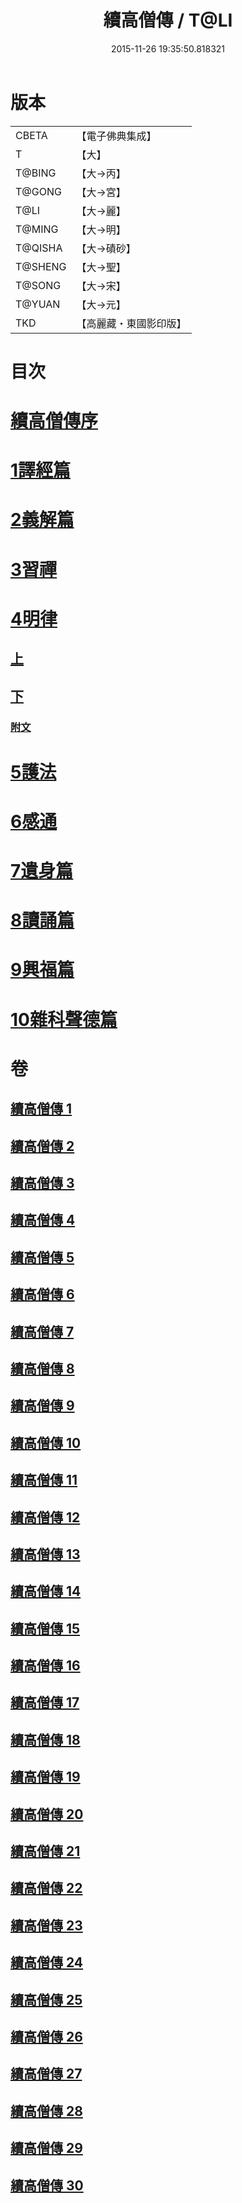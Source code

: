 #+TITLE: 續高僧傳 / T@LI
#+DATE: 2015-11-26 19:35:50.818321
* 版本
 |     CBETA|【電子佛典集成】|
 |         T|【大】     |
 |    T@BING|【大→丙】   |
 |    T@GONG|【大→宮】   |
 |      T@LI|【大→麗】   |
 |    T@MING|【大→明】   |
 |   T@QISHA|【大→磧砂】  |
 |   T@SHENG|【大→聖】   |
 |    T@SONG|【大→宋】   |
 |    T@YUAN|【大→元】   |
 |       TKD|【高麗藏・東國影印版】|

* 目次
* [[file:KR6r0053_001.txt::001-0425a3][續高僧傳序]]
* [[file:KR6r0053_001.txt::0425c21][1譯經篇]]
* [[file:KR6r0053_005.txt::005-0459c16][2義解篇]]
* [[file:KR6r0053_016.txt::016-0550a5][3習禪]]
* [[file:KR6r0053_021.txt::021-0606c20][4明律]]
** [[file:KR6r0053_021.txt::021-0606c20][上]]
** [[file:KR6r0053_022.txt::022-0613c20][下]]
*** [[file:KR6r0053_022.txt::0622c12][附文]]
* [[file:KR6r0053_023.txt::023-0624b15][5護法]]
* [[file:KR6r0053_025.txt::025-0643c6][6感通]]
* [[file:KR6r0053_027.txt::027-0678a14][7遺身篇]]
* [[file:KR6r0053_028.txt::028-0685c15][8讀誦篇]]
* [[file:KR6r0053_029.txt::029-0691b8][9興福篇]]
* [[file:KR6r0053_030.txt::030-0700c9][10雜科聲德篇]]
* 卷
** [[file:KR6r0053_001.txt][續高僧傳 1]]
** [[file:KR6r0053_002.txt][續高僧傳 2]]
** [[file:KR6r0053_003.txt][續高僧傳 3]]
** [[file:KR6r0053_004.txt][續高僧傳 4]]
** [[file:KR6r0053_005.txt][續高僧傳 5]]
** [[file:KR6r0053_006.txt][續高僧傳 6]]
** [[file:KR6r0053_007.txt][續高僧傳 7]]
** [[file:KR6r0053_008.txt][續高僧傳 8]]
** [[file:KR6r0053_009.txt][續高僧傳 9]]
** [[file:KR6r0053_010.txt][續高僧傳 10]]
** [[file:KR6r0053_011.txt][續高僧傳 11]]
** [[file:KR6r0053_012.txt][續高僧傳 12]]
** [[file:KR6r0053_013.txt][續高僧傳 13]]
** [[file:KR6r0053_014.txt][續高僧傳 14]]
** [[file:KR6r0053_015.txt][續高僧傳 15]]
** [[file:KR6r0053_016.txt][續高僧傳 16]]
** [[file:KR6r0053_017.txt][續高僧傳 17]]
** [[file:KR6r0053_018.txt][續高僧傳 18]]
** [[file:KR6r0053_019.txt][續高僧傳 19]]
** [[file:KR6r0053_020.txt][續高僧傳 20]]
** [[file:KR6r0053_021.txt][續高僧傳 21]]
** [[file:KR6r0053_022.txt][續高僧傳 22]]
** [[file:KR6r0053_023.txt][續高僧傳 23]]
** [[file:KR6r0053_024.txt][續高僧傳 24]]
** [[file:KR6r0053_025.txt][續高僧傳 25]]
** [[file:KR6r0053_026.txt][續高僧傳 26]]
** [[file:KR6r0053_027.txt][續高僧傳 27]]
** [[file:KR6r0053_028.txt][續高僧傳 28]]
** [[file:KR6r0053_029.txt][續高僧傳 29]]
** [[file:KR6r0053_030.txt][續高僧傳 30]]
